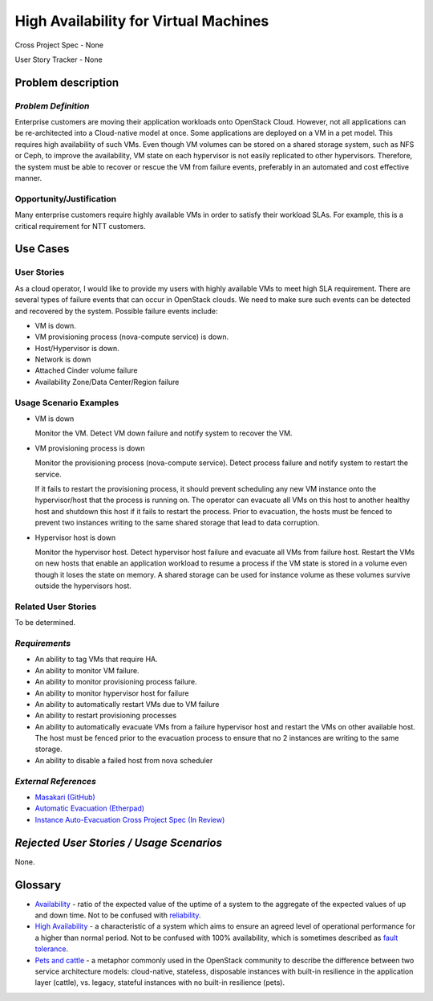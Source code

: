======================================
High Availability for Virtual Machines
======================================

Cross Project Spec - None

User Story Tracker - None

Problem description
-------------------

*Problem Definition*
++++++++++++++++++++

Enterprise customers are moving their application workloads onto OpenStack
Cloud. However, not all applications can be re-architected into a
Cloud-native model at once. Some applications are deployed on a VM in a pet
model. This requires high availability of such VMs. Even though VM volumes can
be stored on a shared storage system, such as NFS or Ceph, to improve the
availability, VM state on each hypervisor is not easily replicated to other
hypervisors. Therefore, the system must be able to recover or rescue the VM
from failure events, preferably in an automated and cost effective manner.

Opportunity/Justification
+++++++++++++++++++++++++

Many enterprise customers require highly available VMs in order to satisfy their
workload SLAs. For example, this is a critical requirement for NTT customers.

Use Cases
---------

User Stories
++++++++++++

As a cloud operator, I would like to provide my users with highly available
VMs to meet high SLA requirement. There are several types of failure
events that can occur in OpenStack clouds. We need to make sure such events
can be detected and recovered by the system. Possible failure events include:

* VM is down.

* VM provisioning process (nova-compute service) is down.

* Host/Hypervisor is down.

* Network is down

* Attached Cinder volume failure

* Availability Zone/Data Center/Region failure


Usage Scenario Examples
+++++++++++++++++++++++

* VM is down

  Monitor the VM. Detect VM down failure and notify system to recover the VM.

* VM provisioning process is down

  Monitor the provisioning process (nova-compute service). Detect
  process failure and notify system to restart the service.

  If it fails to restart the provisioning process, it should prevent scheduling
  any new VM instance onto the hypervisor/host that the process is running on.
  The operator can evacuate all VMs on this host to another healthy host and
  shutdown this host if it fails to restart the process. Prior to evacuation,
  the hosts must be fenced to prevent two instances writing to the same shared
  storage that lead to data corruption.

* Hypervisor host is down

  Monitor the hypervisor host. Detect hypervisor host failure and evacuate
  all VMs from failure host. Restart the VMs on new hosts that enable an
  application workload to resume a process if the VM state is stored in a
  volume even though it loses the state on memory. A shared storage can be
  used for instance volume as these volumes survive outside the hypervisors
  host.

Related User Stories
++++++++++++++++++++
To be determined.


*Requirements*
++++++++++++++

* An ability to tag VMs that require HA.

* An ability to monitor VM failure.

* An ability to monitor provisioning process failure.

* An ability to monitor hypervisor host for failure

* An ability to automatically restart VMs due to VM failure

* An ability to restart provisioning processes

* An ability to automatically evacuate VMs from a failure hypervisor host
  and restart the VMs on other available host. The host must be fenced prior
  to the evacuation process to ensure that no 2 instances are writing to the
  same storage.

* An ability to disable a failed host from nova scheduler

*External References*
+++++++++++++++++++++

* `Masakari (GitHub) <https://github.com/ntt-sic/masakari>`_
* `Automatic Evacuation (Etherpad) <https://etherpad.openstack.org/p/automatic-evacuation>`_
* `Instance Auto-Evacuation Cross Project Spec (In Review) <https://review.openstack.org/#/c/257809>`_

*Rejected User Stories / Usage Scenarios*
-----------------------------------------

None.

Glossary
--------

* `Availability <https://en.wikipedia.org/wiki/Availability>`_ -
  ratio of the expected value of the uptime of a system
  to the aggregate of the expected values of up and down time.
  Not to be confused with
  `reliability <https://en.wikipedia.org/wiki/Reliability_engineering>`_.

* `High Availability <https://en.wikipedia.org/wiki/High_availability>`_ -
  a characteristic of a system which aims to ensure an agreed level of
  operational performance for a higher than normal period.  Not to be
  confused with 100% availability, which is sometimes described as
  `fault tolerance <https://en.wikipedia.org/wiki/Fault_tolerance>`_.

* `Pets and cattle
  <http://www.theregister.co.uk/2013/03/18/servers_pets_or_cattle_cern/>`_ -
  a metaphor commonly used in the OpenStack community to describe the
  difference between two service architecture models: cloud-native,
  stateless, disposable instances with built-in resilience in the
  application layer (cattle), vs. legacy, stateful instances with no
  built-in resilience (pets).
